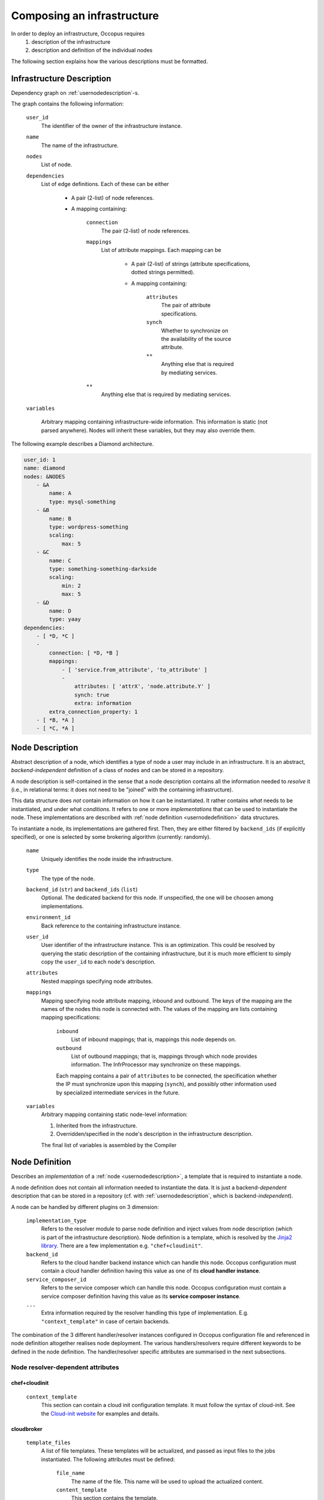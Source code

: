 .. _createinfra:

Composing an infrastructure
===========================

.. _cloudinit site: https://cloudinit.readthedocs.org/en/latest

In order to deploy an infrastructure, Occopus requires 
 #. description of the infrastructure
 #. description and definition of the individual nodes
  
The following section explains how the various descriptions must be formatted.

.. _infradescription:

Infrastructure Description
--------------------------

Dependency graph on :ref:`usernodedescription`-s.

The graph contains the following information:

    ``user_id``
        The identifier of the owner of the infrastructure instance.
    ``name``
        The name of the infrastructure.
    ``nodes``
        List of node.
    ``dependencies``
        List of edge definitions. Each of these can be either

            - A pair (2-list) of node references.

            - A mapping containing:

                ``connection``
                    The pair (2-list) of node references.

                ``mappings``
                    List of attribute mappings. Each mapping can be

                        - A pair (2-list) of strings (attribute specifications,
                          dotted strings permitted).

                        - A mapping containing:

                            ``attributes``
                                The pair of attribute specifications.
                            ``synch``
                                Whether to synchronize on the availability of
                                the source attribute.
                            ``**``
                                Anything else that is required by mediating
                                services.
                ``**``
                    Anything else that is required by mediating services.

    ``variables``

        Arbitrary mapping containing infrastructure-wide information. This
        information is static (not parsed anywhere). Nodes will inherit these
        variables, but they may also override them.

The following example describes a Diamond architecture.

.. code:: yaml

    user_id: 1
    name: diamond
    nodes: &NODES
        - &A
            name: A
            type: mysql-something
        - &B
            name: B
            type: wordpress-something
            scaling:
                max: 5
        - &C
            name: C
            type: something-something-darkside
            scaling:
                min: 2
                max: 5
        - &D
            name: D
            type: yaay
    dependencies:
        - [ *D, *C ]
        -
            connection: [ *D, *B ]
            mappings:
                - [ 'service.from_attribute', 'to_attribute' ]
                -
                    attributes: [ 'attrX', 'node.attribute.Y' ]
                    synch: true
                    extra: information
            extra_connection_property: 1
        - [ *B, *A ]
        - [ *C, *A ]

.. _usernodedescription:

Node Description
----------------

Abstract description of a node, which identifies a type of node a user may
include in an infrastructure. It is an abstract, *backend-independent*
definition of a class of nodes and can be stored in a repository.

A node description is self-contained in the sense that a node description
contains all the information needed to *resolve* it (i.e., in relational terms:
it does not need to be "joined" with the containing infrastructure).

This data structure does *not* contain information on how it can be
instantiated. It rather contains *what* needs to be instantiated, and under
what *conditions*. It refers to one or more *implementations* that can be used
to instantiate the node. These implementations are described with :ref:`node
definition <usernodedefinition>` data structures.

To instantiate a node, its implementations are gathered first. Then, they are
either filtered by ``backend_ids`` (if explicitly specified), or one is
selected by some brokering algorithm (currently: randomly).

    ``name``
        Uniquely identifies the node inside the infrastructure.

    ``type``
        The type of the node.

    ``backend_id`` (``str``) and ``backend_ids`` (``list``)
        Optional. The dedicated backend for this node. If unspecified, the
        one will be choosen among implementations.

    ``environment_id``
        Back reference to the containing infrastructure instance.

    ``user_id``
        User identifier of the infrastructure instance. This is an
        optimization. This could be resolved by querying the static
        description of the containing infrastructure, but it is much more
        efficient to simply copy the ``user_id`` to each node's description.

    ``attributes``
        Nested mappings specifying node attributes.

    ``mappings``
        Mapping specifying node attribute mapping, inbound and outbound. The
        keys of the mapping are the names of the nodes this node is connected
        with. The values of the mapping are lists containing mapping
        specifications:

            ``inbound``
                List of inbound mappings; that is, mappings this node depends
                on.

            ``outbound``
                List of outbound mappings; that is, mappings through which
                node provides information. The InfrProcessor may synchronize
                on these mappings.

            Each mapping contains a pair of ``attributes`` to be connected, the
            specification whether the IP must synchronize upon this mapping
            (``synch``), and possibly other information used by specialized
            intermediate services in the future. 

    ``variables``
        Arbitrary mapping containing static node-level information:

        #. Inherited from the infrastructure.
        #. Overridden/specified in the node's description in the
           infrastructure description.

        The final list of variables is assembled by the Compiler

.. _usernodedefinition:

Node Definition
---------------

Describes an *implementation* of a :ref:`node <usernodedescription>`, a template
that is required to instantiate a node. 

A node definition does not contain all information needed to instantiate the
data. It is just a backend-\ *dependent* description that can be stored in a
repository (cf. with :ref:`usernodedescription`, which is backend-\ *independent*).

A node can be handled by different plugins on 3 dimension:

    ``implementation_type``
        Refers to the resolver module to parse node definition and inject values from node description (which is part of the infrastructure description). Node definition is a template, which is resolved by the `Jinja2 library <http://jinja.pocoo.org/docs/dev>`_. There are a few implementation e.g. ``"chef+cloudinit"``.
    ``backend_id``
        Refers to the cloud handler backend instance which can handle this node. Occopus
        configuration must contain a cloud handler definition having this value
        as one of its **cloud handler instance**.
    ``service_composer_id``
        Refers to the service composer which can handle this node. Occopus
        configuration must contain a service composer definition having this value
        as its **service composer instance**.
    ``...``
        Extra information required by the resolver handling this type of
        implementation. E.g. ``"context_template"`` in case of certain backends.

The combination of the 3 different handler/resolver instances configured in Occopus configuration file and referenced in node definition altogether realises node deployment. The various handlers/resolvers require different keywords to be defined in the node definition. The handler/resolver specific attributes are summarised in the next subsections.

Node resolver-dependent attributes 
~~~~~~~~~~~~~~~~~~~~~~~~~~~~~~~~~~

chef+cloudinit
^^^^^^^^^^^^^^

    ``context_template``
        This section can contain a cloud init configuration template. It must
        follow the syntax of cloud-init. See the `Cloud-init website <cloudinit site>`_ for examples
        and details.


cloudbroker
^^^^^^^^^^^

    ``template_files``
        A list of file templates. These templates will be actualized, and passed
        as input files to the jobs instantiated. The following attributes must
        be defined:

            ``file_name``
                The name of the file. This name will be used to upload the
                actualized content.
            ``content_template``
                This section contains the template.

    ``files``
        A list of files. The files listed under this section will not be
        resolved i.e. their content will be used without any modification.

Cloud handler-dependent attributes
~~~~~~~~~~~~~~~~~~~~~~~~~~~~~~~~~~

boto (EC2)
^^^^^^^^^^

    ``image_id``
        The identifier of the image behind the cloud handled by the cloud
        handler selected through the **backend_id** attribute.
    ``instance_type``
        The type of instance to be instantiated through EC2 when realising this
        node. This value refers to a flavour (e.g. m1.small) of the target cloud. 
        It determines the resources (CPU, memory, storage, networking) of the node. 

nova
^^^^

    ``image_id``
        The identifier of the image behind the cloud handled by the cloud
        handler selected through the **backend_id** attribute.
    ``flavor_name``
        The type of flavor to be instantiated through Nova when realising this
        node. This value refers to a flavour (e.g. m1.small) of the target cloud.
        It determines the resources (CPU, memory, storage, networking) of the node.
    ``key_name``
        The name of the keypair to be associated to the instance.
    ``security_groups``
        List of security groups to be associated to the instance.
    ``floating_ip``
        If defined (with any value), new floating IP address will be allocated
        and assigned for the instance.


cloudbroker
^^^^^^^^^^^

    ``template_files``
        A list of file templates. These templates will be actualized, and passed
        as input files to the jobs instantiated. The following attributes must
        be defined:

            ``file_name``
                The name of the file. This name will be used to upload the
                actualized content.
            ``content_template``
                This section contains the template.

    ``files``
        A list of files. The files listed under this section will not be
        resolved i.e. their content will be used without any modification.

    ``attributes``
        The attributes defined here specify the VM image to be started up on a selected cloud
        infrastructure. In order to determine the values for the below enumerated attributes, one
        needs to log in to the CloudBroker service's web interface and collect the values.

            ``software_id``
                The ID of the CloudBroker Software to use.
            ``executable_id``
                The ID of the CloudBroker Executable to use.
            ``resource_id``
                The ID of the CloudBroker Resource (cloud) to use.
            ``region_id``
                The ID of the CloudBroker Region (cloud region) to use.
            ``instance_id``
                The ID of the CloudBroker Instance to use.

Service composer-dependent attributes
~~~~~~~~~~~~~~~~~~~~~~~~~~~~~~~~~~~~~

dummy
^^^^^

    No attributes required for this components as this has no real functionality
    behind.

chef
^^^^

    ``run_list``
        The list of recepies to be executed by chef on the node after startup.

Valid combinations of handlers/resolvers
~~~~~~~~~~~~~~~~~~~~~~~~~~~~~~~~~~~~~~~~

Until now, the following combinations have been tested and proved to be valid.

.. list-table:: 
   :header-rows: 1
   :widths: 1 4 5 5 

   *  - 
      -  Cloud Handler (backend_id)
      -  Node Resolver (implementation_type)
      -  Service Composer (service_composer_id)
   *  -  1.
      -  boto
      -  chef+cloudinit
      -  dummy
   *  -  2.
      -  boto
      -  chef+cloudinit
      -  chef
   *  -  3.
      -  nova
      -  chef+cloudinit
      -  dummy
   *  -  4.
      -  cloudbroker
      -  cloudbroker
      -  dummy


Examples
~~~~~~~~

**Example1**

- implementation_type is ``chef+cloudinit``
- backend_id refers to a ``boto`` type handler
- service_composer_id refers to ``dummy`` type composer

.. code:: yaml

    uds_init_data.yaml:
        'node_def:my_node':
            -
                implementation_type: chef+cloudinit
                backend_id: my_cloud
                service_composer_id: dummy
                image_id: ami-00001234
                instance_type: m1.small
                context_template: !text_import
                        url: file://my_cloudinit_config_file.yaml

    my_cloudinit_config_file.yaml:
        #cloud-config
        write_files:
        - content: "something important static data"
          path: /tmp/my_data.txt
          permissions: '0644'

**Example2**

- implementation_type is ``cloudbroker``
- backend_id refers to a ``cloudbroker`` type handler
- service_composer_id refers to ``dummy`` type composer

.. code:: yaml

    uds_init_data.yaml:
        'node_def:cloudbroker_node':
            -
                implementation_type: cloudbroker
                backend_id: cloudbroker
                service_composer_id: dummy
                template_files:
                        -
                            file_name: input1.yaml
                            content_template: !text_import
                                url: file://input1_template.yaml
                        -
                            file_name: data.yaml
                            content_template: !text_import
                                url: file://data.yaml

    input1_template.yaml:
        This is the data to be passed.

    data.yaml:
        Some more important data.
